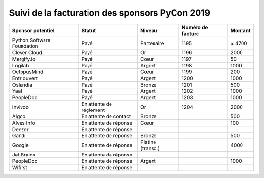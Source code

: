 ===============================================
Suivi de la facturation des sponsors PyCon 2019
===============================================


+------------------------------------+-----------------------------+---------------------+---------------------+---------------------+
| Sponsor potentiel                  | Statut                      | Niveau              | Numéro de facture   | Montant             |
+====================================+=============================+=====================+=====================+=====================+
| Python Software Foundation         | Payé                        | Partenaire          | 1195                | ≈ 4700              |
+------------------------------------+-----------------------------+---------------------+---------------------+---------------------+
| Clever Cloud                       | Payé                        | Or                  | 1196                | 2000                |
+------------------------------------+-----------------------------+---------------------+---------------------+---------------------+
| Mergify.io                         | Payé                        | Cœur                | 1197                | 50                  |
+------------------------------------+-----------------------------+---------------------+---------------------+---------------------+
| Logilab                            | Payé                        | Argent              | 1198                | 1000                |
+------------------------------------+-----------------------------+---------------------+---------------------+---------------------+
| OctopusMind                        | Payé                        | Cœur                | 1199                | 200                 |
+------------------------------------+-----------------------------+---------------------+---------------------+---------------------+
| Entr'ouvert                        | Payé                        | Argent              | 1200                | 1000                |
+------------------------------------+-----------------------------+---------------------+---------------------+---------------------+
| Oslandia                           | Payé                        | Bronze              | 1201                | 500                 |
+------------------------------------+-----------------------------+---------------------+---------------------+---------------------+
| Yaal                               | Payé                        | Argent              | 1202                | 1000                |
+------------------------------------+-----------------------------+---------------------+---------------------+---------------------+
| PeopleDoc                          | Payé                        | Argent              | 1203                | 1000                |
+------------------------------------+-----------------------------+---------------------+---------------------+---------------------+
| Invivoo                            | En attente de réglement     | Or                  | 1204                | 2000                |
+------------------------------------+-----------------------------+---------------------+---------------------+---------------------+
| Algoo                              | En attente de contact       | Bronze              |                     | 500                 |
+------------------------------------+-----------------------------+---------------------+---------------------+---------------------+
| Alves Info                         | En attente de réponse       | Cœur                |                     | 100                 |
+------------------------------------+-----------------------------+---------------------+---------------------+---------------------+
| Deezer                             | En attente de réponse       |                     |                     |                     |
+------------------------------------+-----------------------------+---------------------+---------------------+---------------------+
| Gandi                              | En attente de réponse       | Bronze              |                     | 500                 |
+------------------------------------+-----------------------------+---------------------+---------------------+---------------------+
| Google                             | En attente de réponse       | Platine (transc.)   |                     | 4000                |
+------------------------------------+-----------------------------+---------------------+---------------------+---------------------+
| Jet Brains                         | En attente de réponse       |                     |                     |                     |
+------------------------------------+-----------------------------+---------------------+---------------------+---------------------+
| PeopleDoc                          | En attente de réponse       | Argent              |                     | 1000                |
+------------------------------------+-----------------------------+---------------------+---------------------+---------------------+
| Wifirst                            | En attente de réponse       |                     |                     |                     |
+------------------------------------+-----------------------------+---------------------+---------------------+---------------------+
